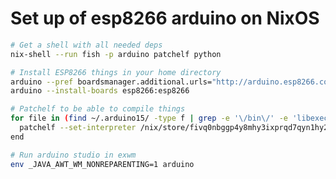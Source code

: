 * Set up of esp8266 arduino on NixOS
#+begin_src sh
# Get a shell with all needed deps
nix-shell --run fish -p arduino patchelf python

# Install ESP8266 things in your home directory
arduino --pref boardsmanager.additional.urls="http://arduino.esp8266.com/stable/package_esp8266com_index.json" --save-prefs
arduino --install-boards esp8266:esp8266

# Patchelf to be able to compile things
for file in (find ~/.arduino15/ -type f | grep -e '\/bin\/' -e 'libexec' -e 'esptool')
  patchelf --set-interpreter /nix/store/fivq0nbggp4y8mhy3ixprqd7qyn1hy2j-glibc-2.27/lib64/ld-linux-x86-64.so.2 $file
end

# Run arduino studio in exwm
env _JAVA_AWT_WM_NONREPARENTING=1 arduino
#+end_src
